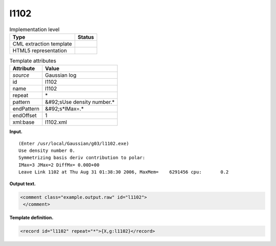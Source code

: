.. _l1102-d3e17880:

l1102
=====

.. table:: Implementation level

   +----------------------------------------------------------------------------------------------------------------------------+----------------------------------------------------------------------------------------------------------------------------+
   | Type                                                                                                                       | Status                                                                                                                     |
   +============================================================================================================================+============================================================================================================================+
   | CML extraction template                                                                                                    | |image0|                                                                                                                   |
   +----------------------------------------------------------------------------------------------------------------------------+----------------------------------------------------------------------------------------------------------------------------+
   | HTML5 representation                                                                                                       | |image1|                                                                                                                   |
   +----------------------------------------------------------------------------------------------------------------------------+----------------------------------------------------------------------------------------------------------------------------+

.. table:: Template attributes

   +----------------------------------------------------------------------------------------------------------------------------+----------------------------------------------------------------------------------------------------------------------------+
   | Attribute                                                                                                                  | Value                                                                                                                      |
   +============================================================================================================================+============================================================================================================================+
   | *source*                                                                                                                   | Gaussian log                                                                                                               |
   +----------------------------------------------------------------------------------------------------------------------------+----------------------------------------------------------------------------------------------------------------------------+
   | id                                                                                                                         | l1102                                                                                                                      |
   +----------------------------------------------------------------------------------------------------------------------------+----------------------------------------------------------------------------------------------------------------------------+
   | name                                                                                                                       | l1102                                                                                                                      |
   +----------------------------------------------------------------------------------------------------------------------------+----------------------------------------------------------------------------------------------------------------------------+
   | repeat                                                                                                                     | \*                                                                                                                         |
   +----------------------------------------------------------------------------------------------------------------------------+----------------------------------------------------------------------------------------------------------------------------+
   | pattern                                                                                                                    | &#92;sUse density number.\*                                                                                                |
   +----------------------------------------------------------------------------------------------------------------------------+----------------------------------------------------------------------------------------------------------------------------+
   | endPattern                                                                                                                 | &#92;s*IMax=.\*                                                                                                            |
   +----------------------------------------------------------------------------------------------------------------------------+----------------------------------------------------------------------------------------------------------------------------+
   | endOffset                                                                                                                  | 1                                                                                                                          |
   +----------------------------------------------------------------------------------------------------------------------------+----------------------------------------------------------------------------------------------------------------------------+
   | xml:base                                                                                                                   | l1102.xml                                                                                                                  |
   +----------------------------------------------------------------------------------------------------------------------------+----------------------------------------------------------------------------------------------------------------------------+

**Input.**

::

    (Enter /usr/local/Gaussian/g03/l1102.exe)
    Use density number 0.
    Symmetrizing basis deriv contribution to polar:
    IMax=3 JMax=2 DiffMx= 0.00D+00
    Leave Link 1102 at Thu Aug 31 01:38:30 2006, MaxMem=    6291456 cpu:       0.2
     

**Output text.**

.. code:: xml

   <comment class="example.output.raw" id="l1102">
    </comment>

**Template definition.**

.. code:: xml

   <record id="l1102" repeat="*">{X,g:l1102}</record>

.. |image0| image:: ../../imgs/Total.png
.. |image1| image:: ../../imgs/None.png
